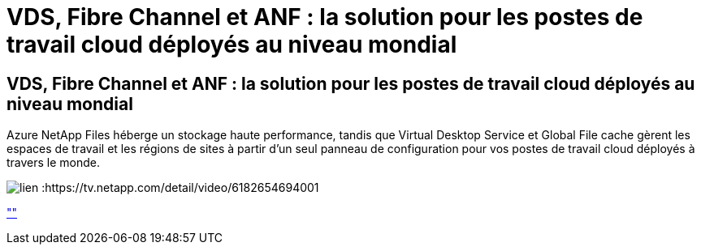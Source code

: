 = VDS, Fibre Channel et ANF : la solution pour les postes de travail cloud déployés au niveau mondial
:allow-uri-read: 




== VDS, Fibre Channel et ANF : la solution pour les postes de travail cloud déployés au niveau mondial

Azure NetApp Files héberge un stockage haute performance, tandis que Virtual Desktop Service et Global File cache gèrent les espaces de travail et les régions de sites à partir d'un seul panneau de configuration pour vos postes de travail cloud déployés à travers le monde.

image:netapptv1.png["lien :https://tv.netapp.com/detail/video/6182654694001"]

link:https://tv.netapp.com/detail/video/6182654694001[""]
